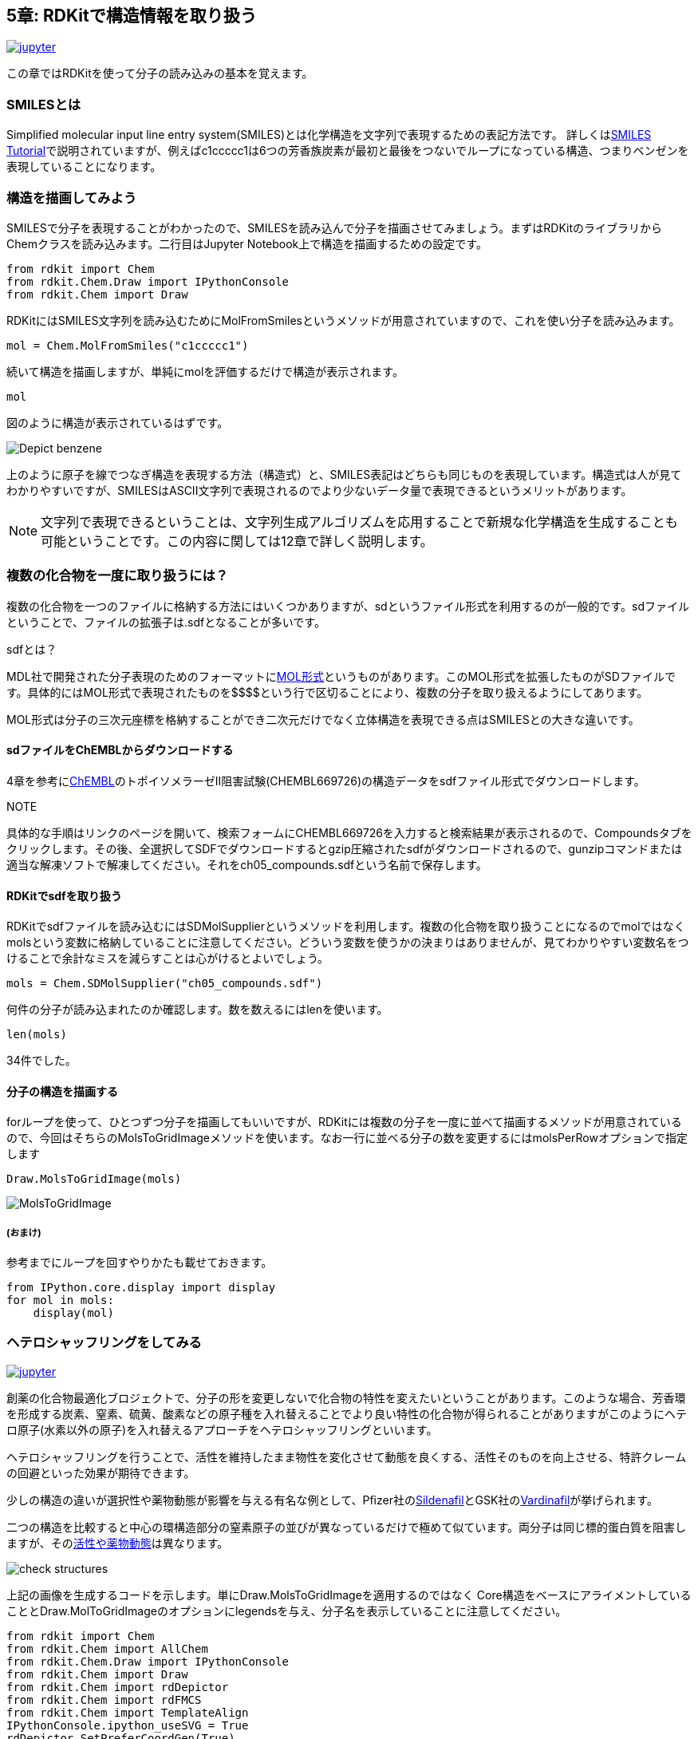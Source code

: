 == 5章: RDKitで構造情報を取り扱う
:imagesdir: images

image:jupyter.png[link="https://github.com/Mishima-syk/py4chemoinformatics/blob/master/notebooks/ch05_rdkit.ipynb"]

この章ではRDKitを使って分子の読み込みの基本を覚えます。

=== SMILESとは

Simplified molecular input line entry system(SMILES)とは化学構造を文字列で表現するための表記方法です。
詳しくはlink:http://www.daylight.com/meetings/summerschool98/course/dave/smiles-intro.html#TOC[SMILES Tutorial]で説明されていますが、例えばc1ccccc1は6つの芳香族炭素が最初と最後をつないでループになっている構造、つまりベンゼンを表現していることになります。

=== 構造を描画してみよう

SMILESで分子を表現することがわかったので、SMILESを読み込んで分子を描画させてみましょう。まずはRDKitのライブラリからChemクラスを読み込みます。二行目はJupyter Notebook上で構造を描画するための設定です。

[source, python]
----
from rdkit import Chem
from rdkit.Chem.Draw import IPythonConsole
from rdkit.Chem import Draw
----

RDKitにはSMILES文字列を読み込むためにMolFromSmilesというメソッドが用意されていますので、これを使い分子を読み込みます。

[source, python]
----
mol = Chem.MolFromSmiles("c1ccccc1")
----

続いて構造を描画しますが、単純にmolを評価するだけで構造が表示されます。

[source, python]
----
mol
----

図のように構造が表示されているはずです。

image::ch05/ch05_01.png[Depict benzene]

上のように原子を線でつなぎ構造を表現する方法（構造式）と、SMILES表記はどちらも同じものを表現しています。構造式は人が見てわかりやすいですが、SMILESはASCII文字列で表現されるのでより少ないデータ量で表現できるというメリットがあります。

NOTE: 文字列で表現できるということは、文字列生成アルゴリズムを応用することで新規な化学構造を生成することも可能ということです。この内容に関しては12章で詳しく説明します。


=== 複数の化合物を一度に取り扱うには？

複数の化合物を一つのファイルに格納する方法にはいくつかありますが、sdというファイル形式を利用するのが一般的です。sdファイルということで、ファイルの拡張子は.sdfとなることが多いです。

.sdfとは？
****
MDL社で開発された分子表現のためのフォーマットにlink:https://en.wikipedia.org/wiki/Chemical_table_file[MOL形式]というものがあります。このMOL形式を拡張したものがSDファイルです。具体的にはMOL形式で表現されたものを\$$$$という行で区切ることにより、複数の分子を取り扱えるようにしてあります。

MOL形式は分子の三次元座標を格納することができ二次元だけでなく立体構造を表現できる点はSMILESとの大きな違いです。
****

==== sdファイルをChEMBLからダウンロードする

4章を参考にlink:https://www.ebi.ac.uk/chembl/beta/[ChEMBL]のトポイソメラーゼII阻害試験(CHEMBL669726)の構造データをsdfファイル形式でダウンロードします。

NOTE::
****
具体的な手順はリンクのページを開いて、検索フォームにCHEMBL669726を入力すると検索結果が表示されるので、Compoundsタブをクリックします。その後、全選択してSDFでダウンロードするとgzip圧縮されたsdfがダウンロードされるので、gunzipコマンドまたは適当な解凍ソフトで解凍してください。それをch05_compounds.sdfという名前で保存します。
****

==== RDKitでsdfを取り扱う

RDKitでsdfファイルを読み込むにはSDMolSupplierというメソッドを利用します。複数の化合物を取り扱うことになるのでmolではなくmolsという変数に格納していることに注意してください。どういう変数を使うかの決まりはありませんが、見てわかりやすい変数名をつけることで余計なミスを減らすことは心がけるとよいでしょう。

[source, python]
----
mols = Chem.SDMolSupplier("ch05_compounds.sdf")
----

何件の分子が読み込まれたのか確認します。数を数えるにはlenを使います。

[source, python]
----
len(mols)
----

34件でした。

==== 分子の構造を描画する

forループを使って、ひとつずつ分子を描画してもいいですが、RDKitには複数の分子を一度に並べて描画するメソッドが用意されているので、今回はそちらのMolsToGridImageメソッドを使います。なお一行に並べる分子の数を変更するにはmolsPerRowオプションで指定します

[source, python]
----
Draw.MolsToGridImage(mols)
----

image::ch05/ch05_04.png[MolsToGridImage]

===== (おまけ)
参考までにループを回すやりかたも載せておきます。

[source, python]
----
from IPython.core.display import display
for mol in mols:
    display(mol)
----

=== ヘテロシャッフリングをしてみる

image:jupyter.png[link="https://github.com/Mishima-syk/py4chemoinformatics/blob/master/notebooks/ch05_hetero_shuffle.ipynb"]

創薬の化合物最適化ブロジェクトで、分子の形を変更しないで化合物の特性を変えたいということがあります。このような場合、芳香環を形成する炭素、窒素、硫黄、酸素などの原子種を入れ替えることでより良い特性の化合物が得られることがありますがこのようにヘテロ原子(水素以外の原子)を入れ替えるアプローチをヘテロシャッフリングといいます。

ヘテロシャッフリングを行うことで、活性を維持したまま物性を変化させて動態を良くする、活性そのものを向上させる、特許クレームの回避といった効果が期待できます。

少しの構造の違いが選択性や薬物動態が影響を与える有名な例として、Pfizer社のlink:https://www.ebi.ac.uk/chembl/beta/compound_report_card/CHEMBL192/[Sildenafil]とGSK社のlink:https://www.ebi.ac.uk/chembl/beta/compound_report_card/CHEMBL1520/[Vardinafil]が挙げられます。

二つの構造を比較すると中心の環構造部分の窒素原子の並びが異なっているだけで極めて似ています。両分子は同じ標的蛋白質を阻害しますが、そのlink:https://www.nature.com/articles/3901525[活性や薬物動態]は異なります。

image::ch05/ch05_08.png[check structures]

上記の画像を生成するコードを示します。単にDraw.MolsToGridImageを適用するのではなく
Core構造をベースにアライメントしていることとDraw.MolToGridImageのオプションにlegendsを与え、分子名を表示していることに注意してください。

[source, python]
----
from rdkit import Chem
from rdkit.Chem import AllChem
from rdkit.Chem.Draw import IPythonConsole
from rdkit.Chem import Draw
from rdkit.Chem import rdDepictor
from rdkit.Chem import rdFMCS
from rdkit.Chem import TemplateAlign
IPythonConsole.ipython_useSVG = True
rdDepictor.SetPreferCoordGen(True)

sildenafil = Chem.MolFromSmiles('CCCC1=NN(C)C2=C1NC(=NC2=O)C1=C(OCC)C=CC(=C1)S(=O)(=O)N1CCN(C)CC1')
vardenafil = Chem.MolFromSmiles('CCCC1=NC(C)=C2N1NC(=NC2=O)C1=C(OCC)C=CC(=C1)S(=O)(=O)N1CCN(CC)CC1')
rdDepictor.Compute2DCoords(sildenafil)
rdDepictor.Compute2DCoords(vardenafil)
res = rdFMCS.FindMCS([sildenafil, vardenafil], completeRingsOnly=True, atomCompare=rdFMCS.AtomCompare.CompareAny)
MCS = Chem.MolFromSmarts(res.smartsString)
rdDepictor.Compute2DCoords(MCS)

TemplateAlign.AlignMolToTemplate2D(sildenafil, MCS)
TemplateAlign.AlignMolToTemplate2D(vardenafil, MCS)
Draw.MolsToGridImage([sildenafil, vardenafil], legends=['sildenafil', 'vardenafil'])
----

ヘテロシャッフルした分子を生成するためにHeteroShuffleというクラスを定義します。オブジェクトの生成にはシャッフルしたい分子と変換したい部分構造（Core）を与えます。クラス内のコードではまず、分子をCoreで切断し、Coreとそれ以外に分けます。CoreのAromatic原子で、置換基がついてない原子のみが置換候補になります。シャッフル後のCoreとCore以外のパーツを再結合するための反応オブジェクトを生成するメソッドがmake_connectorです。このメソッドで作られた反応オブジェクトを利用してre_construct_molで分子を再構築しています。

考えられる原子の組み合わせを構築するために、itertools.productに、候補原子（C, S, N, O）の原子番号と、環を構成する原子数target_atomic_numsを与えます。その後に分子として生成できないものは排除するのでここでは考えられる全部の組み合わせを出します。

[source, python]
----
import copy
import itertools

from rdkit import Chem
from rdkit.Chem import AllChem


class HeteroShuffle():
    
    def __init__(self, mol, query):
        self.mol = mol
        self.query = query
        self.subs = Chem.ReplaceCore(self.mol, self.query)
        self.core = Chem.ReplaceSidechains(self.mol, self.query)
        self.target_atomic_nums = [6, 7, 8, 16]
    
    def make_connectors(self):
        n = len(Chem.MolToSmiles(self.subs).split('.'))
        map_no = n+1
        self.rxn_dict = {}
        for i in range(n):
            self.rxn_dict[i+1] = AllChem.ReactionFromSmarts('[{0}*][*:{1}].[{0}*][*:{2}]>>[*:{1}][*:{2}]'.format(i+1, map_no, map_no+1))
        return self.rxn_dict

    def re_construct_mol(self, core):
        '''
        re construct mols from given substructures and core
        '''
        keys = self.rxn_dict.keys()
        ps = [[core]]
        for key in keys:
            ps = self.rxn_dict[key].RunReactants([ps[0][0], self.subs])
        mol = ps[0][0]
        try:
            smi = Chem.MolToSmiles(mol)
            mol = Chem.MolFromSmiles(smi)
            Chem.SanitizeMol(mol)
            return mol
        except:
            return None

    def get_target_atoms(self):
        '''
        get target atoms for replace
        target atoms means atoms which don't have anyatom(*) in neighbors
        '''
        atoms = []
        for atom in self.core.GetAromaticAtoms():
            neighbors = [a.GetSymbol() for a in atom.GetNeighbors()]
            if '*' not in neighbors and atom.GetSymbol() != '*':
                atoms.append(atom)
        print(len(atoms))
        return atoms
    
    def generate_mols(self):
        atoms = self.get_target_atoms()
        idxs = [atom.GetIdx() for atom in atoms]
        combinations = itertools.product(self.target_atomic_nums, repeat=len(idxs))
        smiles_set = set()
        self.make_connectors()
        for combination in combinations:
            target = copy.deepcopy(self.core)
            for i, idx in enumerate(idxs):
                target.GetAtomWithIdx(idx).SetAtomicNum(combination[i])
            smi = Chem.MolToSmiles(target)
            target = Chem.MolFromSmiles(smi)
            if target is not None:
                n_attachment = len([atom for atom in target.GetAtoms() if atom.GetAtomicNum() == 0])
                n_aromatic_atoms = len(list(target.GetAromaticAtoms()))
                if target.GetNumAtoms() - n_attachment == n_aromatic_atoms:
                    try:
                        mol = self.re_construct_mol(target)  
                        if check_mol(mol):
                            smiles_set.add(Chem.MolToSmiles(mol))
                    except:
                        pass
        mols = [Chem.MolFromSmiles(smi) for smi in smiles_set]
        return mols
----

上のコードで使われているcheck_molという関数はc1coooo1のような６員環の構造もAromaticだと判定されてしまうのでそれを避けるために使っています。O, Sが許容されるのは５員環のヘテロ芳香環のみにしました。

[source, python]
----
def check_mol(mol):
    arom_atoms = mol.GetAromaticAtoms()
    symbols = [atom.GetSymbol() for atom in arom_atoms if not atom.IsInRingSize(5)]
    if not symbols:
        return True
    elif 'O' in symbols or 'S' in symbols:
        return False
    else:
        return True
----

実際に使ってみます。

[source, python]
----
# Gefitinib
mol1 = Chem.MolFromSmiles('COC1=C(C=C2C(=C1)N=CN=C2NC3=CC(=C(C=C3)F)Cl)OCCCN4CCOCC4')
core1 = Chem.MolFromSmiles('c1ccc2c(c1)cncn2')
#  Oxaprozin
mol2 = Chem.MolFromSmiles('OC(=O)CCC1=NC(=C(O1)C1=CC=CC=C1)C1=CC=CC=C1')
core2 =  Chem.MolFromSmiles('c1cnco1')
----

元の分子

image::ch05/ch05_05.png[query]

[source, python]
----
ht = HeteroShuffle(mol1, core1)
res = ht.generate_mols()
print(len(res))
Draw.MolsToGridImage(res, molsPerRow=5)
----

Gefitinibを入力とした場合の変換結果の一部です。芳香環を形成する原子が元の化合物から変化した分子が出力されています。
また、Coreで指定したキナゾリン部分のみが変換されています。

image::ch05/ch05_06.png[res1]

[source, python]
----
ht = HeteroShuffle(mol2, core2)
res = ht.generate_mols()
print(len(res))
Draw.MolsToGridImage(res, molsPerRow=5)
----

Oxaprozinを入力とした場合の変換結果です。こちらは中心に、link:https://en.wikipedia.org/wiki/Oxazole[オキサゾール]と呼ばれる5員環構造を有してます。５員環を形成する芳香環にはチオフェン、フランなどのように窒素や酸素を含むものもあります。以下の例でもS、Oが5員環の構成原子に含まれている分子が出力されています。

image::ch05/ch05_07.png[res2]

どうでしょうか。二つの分子の例を示しました。一つ目の例、Gefitinibは、分子を構成する芳香環が、link:https://ja.wikipedia.org/wiki/%E3%82%AD%E3%83%8A%E3%82%BE%E3%83%AA%E3%83%B3[キナゾリン]とベンゼンでした。キナゾリンは、ベンゼンとピリミジンという二つの６員環が縮環した構造です。６員環をベースに構成される芳香環を形成する原子の候補は炭素と窒素になります。（ピリリウムイオンなど電荷を持つものも考慮すれば酸素や硫黄も候補になりますが、通常このような構造をDrug Designで使うことは少ないので今回の説明からは外しています。link:https://ja.wikipedia.org/wiki/%E8%A4%87%E7%B4%A0%E7%92%B0%E5%BC%8F%E5%8C%96%E5%90%88%E7%89%A9[複素環式化合物の説明]）
Oxaprozinはオキサゾールを有しています。５員環の芳香環を形成する原子の候補は炭素、窒素、硫黄、酸素が挙げられます。このような分子の場合の例として紹介しました。
いずれのケースでも上記のコードでヘテロ原子がシャッフルされたものが生成されています

.ヘテロシャッフリングについてもう少し詳しく
****
link:https://pubs.acs.org/doi/10.1021/jm3001289[J. Med. Chem. 2012,  55, 11, 5151-5164]ではPIM-1キナーゼ阻害剤におけるNシャッフリングの効果をFragment Molecular Orbital法という量子化学的なアプローチを使って検証しています。さらにlink:https://pubs.acs.org/doi/10.1021/acs.jcim.8b00563[J. Chem. Inf. Model. 2019,  59, 1, 149-158]ではAsp–Arg塩橋とヘテロ環のスタッキングのメカニズムを量子化学計算により探っており、置換デザインの指標になりそうです。

また、バイオアベイラビリティ改善のためにヘテロシャッフリングを行った例としてはlink:https://dx.doi.org/10.1021/jm101027s[J. Med. Chem. 2011,  54, 8, 3076-3080]があります。
****

<<<
